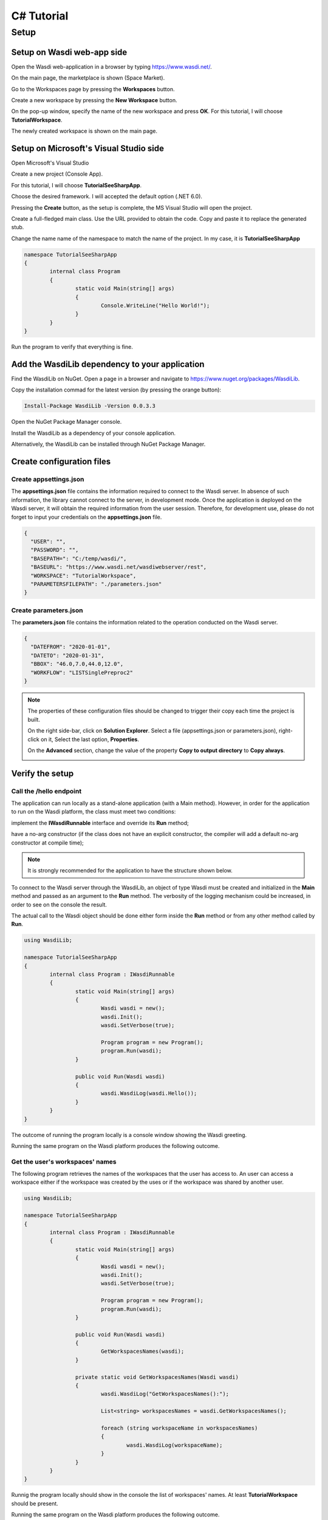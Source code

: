 .. TestReadTheDocs documentation master file, created by
   sphinx-quickstart on Mon Apr 19 16:00:28 2021.
   You can adapt this file completely to your liking, but it should at least
   contain the root `toctree` directive.
.. _C#Tutorial:

C# Tutorial
===========================


Setup
---------------------------

Setup on Wasdi web-app side
+++++++++++++++++++++++++++


Open the Wasdi web-application in a browser by typing https://www.wasdi.net/.

.. image:: _static/c#_tutorial_images/01_home_page.PNG
   :alt: the Home page

On the main page, the marketplace is shown (Space Market).

.. image:: _static/c#_tutorial_images/02_marketplace_page.PNG
   :alt: the Marketplace page

Go to the Workspaces page by pressing the **Workspaces** button.

.. image:: _static/c#_tutorial_images/03_workspaces_button.PNG
   :scale: 50 %
   :align: center
   :alt: the Workspaces button

Create a new workspace by pressing the **New Workspace** button.

.. image:: _static/c#_tutorial_images/04_new_workspace_button.PNG
   :scale: 50 %
   :align: center
   :alt: the New Workspace button

 
On the pop-up window, specify the name of the new workspace and press **OK**. For this tutorial, I will choose **TutorialWorkspace**.

.. image:: _static/c#_tutorial_images/05_insert_workspace_name.PNG
   :scale: 50 %
   :align: center
   :alt: the Workspaces Name pop-up window

The newly created workspace is shown on the main page.

.. image:: _static/c#_tutorial_images/06_newly_created_workspace.PNG
   :alt: the newly created Workspace page

Setup on Microsoft's Visual Studio side
+++++++++++++++++++++++++++++++++++++++

Open Microsoft's Visual Studio

.. image:: _static/c#_tutorial_images/11_open_visual_studio.PNG
   :scale: 70 %
   :align: center
   :alt: open MS Visual Studio

Create a new project (Console App).

.. image:: _static/c#_tutorial_images/12_create_new_project.PNG
   :scale: 70 %
   :align: center
   :alt: create a new project

For this tutorial, I will choose **TutorialSeeSharpApp**.

.. image:: _static/c#_tutorial_images/13_configure_new_project.PNG
   :scale: 70 %
   :align: center
   :alt: configure the new project

Choose the desired framework. I will accepted the default option (.NET 6.0).

.. image:: _static/c#_tutorial_images/14_additional_information.PNG
   :scale: 70 %
   :align: center
   :alt: additional information

Pressing the **Create** button, as the setup is complete, the MS Visual Studio will open the project.

.. image:: _static/c#_tutorial_images/15_open_the_new_project.PNG
   :scale: 70 %
   :align: center
   :alt: open the new project in MS Visual Studio

Create a full-fledged main class. Use the URL provided to obtain the code. Copy and paste it to replace the generated stub.

.. image:: _static/c#_tutorial_images/16_full_fledged_main_class.PNG
   :alt: copy the code of a full-fledged main class from the Microsoft site

Change the name name of the namespace to match the name of the project. In my case, it is **TutorialSeeSharpApp**

.. code-block::

	namespace TutorialSeeSharpApp
	{
		internal class Program
		{
			static void Main(string[] args)
			{
				Console.WriteLine("Hello World!");
			}
		}
	}

Run the program to verify that everything is fine.

.. image:: _static/c#_tutorial_images/17_run_application_console_window.PNG
   :scale: 70 %
   :align: center
   :alt: run the application and see a console window


Add the WasdiLib dependency to your application
+++++++++++++++++++++++++++++++++++++++++++++++

Find the WasdiLib on NuGet. Open a page in a browser and navigate to https://www.nuget.org/packages/WasdiLib.

.. image:: _static/c#_tutorial_images/21_find_wasdilib_on_nuget.PNG
   :alt: find WasdiLib on NuGet

Copy the installation commad for the latest version (by pressing the orange button):

.. code-block::

	Install-Package WasdiLib -Version 0.0.3.3

Open the NuGet Package Manager console.

.. image:: _static/c#_tutorial_images/22_open_nuget_package_manager_console.PNG
   :alt: open NuGet Package Manager console

Install the WasdiLib as a dependency of your console application.

.. image:: _static/c#_tutorial_images/23_install_wasdilib_console.PNG
   :alt: install WasdiLib

Alternatively, the WasdiLib can be installed through NuGet Package Manager.

.. image:: _static/c#_tutorial_images/24_install_wasdilib_manager.PNG
   :alt: install WasdiLib

Create configuration files
+++++++++++++++++++++++++++

Create appsettings.json
///////////////////////////

The **appsettings.json** file contains the information required to connect to the Wasdi server.
In absence of such information, the library cannot connect to the server, in development mode.
Once the application is deployed on the Wasdi server, it will obtain the required information from the user session.
Therefore, for development use, please do not forget to input your credentials on the **appsettings.json** file.

.. code-block::

	{
	  "USER": "",
	  "PASSWORD": "",
	  "BASEPATH=": "C:/temp/wasdi/",
	  "BASEURL": "https://www.wasdi.net/wasdiwebserver/rest",
	  "WORKSPACE": "TutorialWorkspace",
	  "PARAMETERSFILEPATH": "./parameters.json"
	}


Create parameters.json
///////////////////////////

The **parameters.json** file contains the information related to the operation conducted on the Wasdi server.

.. code-block::

	{
	  "DATEFROM": "2020-01-01",
	  "DATETO": "2020-01-31",
	  "BBOX": "46.0,7.0,44.0,12.0",
	  "WORKFLOW": "LISTSinglePreproc2"
	}

.. note::
	The properties of these configuration files should be changed to trigger their copy each time the project is built.
	
	On the right side-bar, click on **Solution Explorer**. Select a file (appsettings.json or parameters.json), right-click on it, Select the last option, **Properties**.

	.. image:: _static/c#_tutorial_images/25_config_file_properties.PNG
	   :alt: config file properties

	On the **Advanced** section, change the value of the property **Copy to output directory** to **Copy always**.

	.. image:: _static/c#_tutorial_images/26_copy_to_output_directory.PNG
	   :alt: copy to output directory

Verify the setup 
+++++++++++++++++++++++++++

Call the **/hello** endpoint
////////////////////////////

The application can run locally as a stand-alone application (with a Main method). However, in order for the application to run on the Wasdi platform, the class must meet two conditions:

implement the **IWasdiRunnable** interface and override its **Run** method;

have a no-arg constructor (if the class does not have an explicit constructor, the compiler will add a default no-arg constructor at compile time);

.. note::
	It is strongly recommended for the application to have the structure shown below.

To connect to the Wasdi server through the WasdiLib, an object of type Wasdi must be created and initialized in the **Main** method and passed as an argument to the **Run** method.
The verbosity of the logging mechanism could be increased, in order to see on the console the result.

The actual call to the Wasdi object should be done either form inside the **Run** method or from any other method called by **Run**.

.. code-block::

	using WasdiLib;

	namespace TutorialSeeSharpApp
	{
		internal class Program : IWasdiRunnable
		{
			static void Main(string[] args)
			{
				Wasdi wasdi = new();
				wasdi.Init();
				wasdi.SetVerbose(true);

				Program program = new Program();
				program.Run(wasdi);
			}

			public void Run(Wasdi wasdi)
			{
				wasdi.WasdiLog(wasdi.Hello());
			}
		}
	}

The outcome of running the program locally is a console window showing the Wasdi greeting.

.. image:: _static/c#_tutorial_images/27_hello_wasdi.PNG
   :alt: hello wasdi

Running the same program on the Wasdi platform produces the following outcome.

.. image:: _static/c#_tutorial_images/29_hello_wasdi_platform.PNG
   :alt: hello wasdi on Wasdi

Get the user's workspaces' names
////////////////////////////////

The following program retrieves the names of the workspaces that the user has access to.
An user can access a workspace either if the workspace was created by the uses or if the workspace was shared by another user.

.. code-block::

	using WasdiLib;

	namespace TutorialSeeSharpApp
	{
		internal class Program : IWasdiRunnable
		{
			static void Main(string[] args)
			{
				Wasdi wasdi = new();
				wasdi.Init();
				wasdi.SetVerbose(true);

				Program program = new Program();
				program.Run(wasdi);
			}

			public void Run(Wasdi wasdi)
			{
				GetWorkspacesNames(wasdi);
			}

			private static void GetWorkspacesNames(Wasdi wasdi)
			{
				wasdi.WasdiLog("GetWorkspacesNames():");

				List<string> workspacesNames = wasdi.GetWorkspacesNames();

				foreach (string workspaceName in workspacesNames)
				{
					wasdi.WasdiLog(workspaceName);
				}
			}
		}
	}

Runnig the program locally should show in the console the list of workspaces' names.
At least **TutorialWorkspace** should be present.

.. image:: _static/c#_tutorial_images/28_get_workspaces_names.PNG
   :alt: get workspaces names

Running the same program on the Wasdi platform produces the following outcome.

.. image:: _static/c#_tutorial_images/30_get_workspaces_names.PNG
   :alt: get workspaces names on Wasdi

Running the new C# application on Wasdi server
++++++++++++++++++++++++++++++++++++++++++++++

It's great to have the application running locally but the end-goal is to have the application running on Wasdi server.

Writing the application
////////////////////////////////

In order to see the application producing some effects, two operations are triggerred: the execution of an workflow and the execution of a processor.

.. code-block::

	using WasdiLib;
	using WasdiLib.Models;

	namespace TutorialSeeSharpApp
	{
		internal class Program : IWasdiRunnable
		{
			static void Main(string[] args)
			{
				Wasdi wasdi = new();
				wasdi.Init();
				wasdi.SetVerbose(true);

				Program program = new Program();
				program.Run(wasdi);

				UpdateStatus(wasdi);
			}

			public void Run(Wasdi wasdi)
			{
				RunExecuteWorkflow(wasdi);

				RunExecuteProcessor(wasdi);
			}

			private static void RunExecuteWorkflow(Wasdi wasdi)
			{
				string sStartDate = wasdi.GetParam("DATEFROM");
				string sEndDate = wasdi.GetParam("DATETO");
				string sBbox = wasdi.GetParam("BBOX");
				string sWorkflow = wasdi.GetParam("WORKFLOW");

				double dLatN = 44.0;
				double dLonW = 35.0;
				double dLatS = 45.0;
				double dLonE = 36.0;

				if (sBbox != null)
				{
					String[] asLatLons = sBbox.Split(',');
					dLatN = Double.Parse(asLatLons[0]);
					dLonW = Double.Parse(asLatLons[1]);
					dLatS = Double.Parse(asLatLons[2]);
					dLonE = Double.Parse(asLatLons[3]);
				}

				wasdi.WasdiLog("Start searching images");
				List<QueryResult> aoResults = wasdi.SearchEOImages("S1", sStartDate, sEndDate, dLatN, dLonW, dLatS, dLonE, "GRD", null, null, null);
				wasdi.WasdiLog("Found " + aoResults.Count + " Images");

				if (aoResults.Count > 0)
				{
					wasdi.ImportProduct(aoResults[0]);

					List<string> asInputs = new List<string>();
					asInputs.Add(aoResults[0].Title + ".zip");

					List<string> asOutputs = new List<string>();
					asOutputs.Add("preprocessed.tif");

					wasdi.ExecuteWorkflow(asInputs, asOutputs, sWorkflow);
				}
				wasdi.WasdiLog("FINISHED");
			}

			private static void RunExecuteProcessor(Wasdi wasdi)
			{

				// call another app: HelloWasdiWorld
				Dictionary<string, object> dictionary = new Dictionary<string, object>()
							{ { "name", wasdi.GetUser() } };

				wasdi.ExecuteProcessor("HelloWasdiWorld", dictionary);
			}

			private static void UpdateStatus(Wasdi wasdi)
			{
				wasdi.WasdiLog("UpdateStatus:");
				string sStatus = "DONE";
				int iPerc = 100;
				wasdi.UpdateStatus(sStatus, iPerc);
			}
		}
	}


Packaging the application
////////////////////////////////

To export the application, zip the content of the **\\bin\\Debug\\net6.0** directory, except for the configuration files (appsettings.json and parameters.json) and the **ref** directory.
The zip archive should share the name of the application, in my case **TutorialSeeSharpApp.zip**.

.. image:: _static/c#_tutorial_images/31_create_zip_archive.PNG
   :scale: 70 %
   :align: center
   :alt: create a zip archive with the content of the \bin\Debug\net6.0 directory


Deploying the application
////////////////////////////////

Back on the Wasdi web-application, create a new application by pressing the **New App** button.

.. image:: _static/c#_tutorial_images/32_new_app_button.PNG
   :scale: 70 %
   :align: center
   :alt: the New App button


On the page that opens, fill in the details of the application, as shown in the image below.

.. image:: _static/c#_tutorial_images/33_create_new_app_page.PNG
   :alt: the New App page


A message will be shown to inform the user that the application (processor) will be deployed shortly.

.. image:: _static/c#_tutorial_images/34_new_app_created.PNG
   :alt: New App created


Viewing the application
////////////////////////////////

Navigate to the applications page by pressing the **Apps** button.
Search the newly created application by filtering the list.

.. image:: _static/c#_tutorial_images/35_apps_button.PNG
   :scale: 70 %
   :align: center
   :alt: the Apps button


Type **Tutorial** and click on the application's card.

.. image:: _static/c#_tutorial_images/36_view_app_details_page.PNG
   :alt: view the application details page


Running the application
////////////////////////////////

Adjust the parameters of the application as needed and press the **Run** button. 

.. image:: _static/c#_tutorial_images/37_run_button.PNG
   :scale: 70 %
   :align: center
   :alt: the Run button


Depending on the load on the server, the deployed application starts executing in second or in minutes.

.. image:: _static/c#_tutorial_images/38_application_running.PNG
   :alt: the Running the application.


Also, the duration of the execution may vary. The bar and the percentage show to the user the progress.

.. image:: _static/c#_tutorial_images/40_application_running.PNG
   :alt: the Running the application.


As soon as the execution is completed, a message is shown to the user.

.. image:: _static/c#_tutorial_images/41_application_completed.PNG
   :alt: application completed running.


Minimizing the logging panel, the downloaded products become visible on the workspace.

.. image:: _static/c#_tutorial_images/42_workspace_with_products.PNG
   :alt: workspace with products.


The end
////////////////////////////////

This is the end of the tutorial. Please try to use the WasdiLib to build interesting and powerful applications.

More information about the available operations can be found on the library reference page: https://wasdi.readthedocs.io/en/latest/c%23/WasdiLib.html
